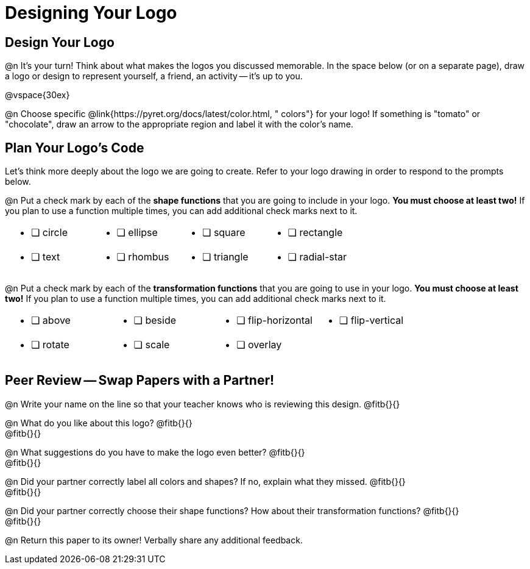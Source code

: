 = Designing Your Logo

== Design Your Logo

@n It's your turn! Think about what makes the logos you discussed memorable. In the space below (or on a separate page), draw a logo or design to represent yourself, a friend, an activity -- it's up to you.

@vspace{30ex}

@n Choose specific @link{https://pyret.org/docs/latest/color.html, " colors"} for your logo! If something is "tomato" or "chocolate", draw an arrow to the appropriate region and label it with the color's name.


== Plan Your Logo's Code

Let's think more deeply about the logo we are going to create. Refer to your logo drawing in order to respond to the prompts below.

@n Put a check mark by each of the *shape functions* that you are going to include in your logo. *You must choose at least two!* If you plan to use a function multiple times, you can add additional check marks next to it.

[cols="2a,2a,2a,2a", stripes="none", frame="none"]
|===
| * [ ] circle
| * [ ] ellipse
| * [ ] square
| * [ ] rectangle

| * [ ] text
| * [ ] rhombus
| * [ ] triangle
| * [ ] radial-star

|===

@n Put a check mark by each of the *transformation functions* that you are going to use in your logo. *You must choose at least two!* If you plan to use a function multiple times, you can add additional check marks next to it.


[cols="2a,2a,2a,2a", stripes="none", frame="none"]
|===
| * [ ] above
| * [ ] beside
| * [ ] flip-horizontal
| * [ ] flip-vertical

| * [ ] rotate
| * [ ] scale
| * [ ] overlay
|

|===


== Peer Review -- Swap Papers with a Partner!

@n Write your name on the line so that your teacher knows who is reviewing this design. @fitb{}{}

@n What do you like about this logo? @fitb{}{} +
@fitb{}{}

@n What suggestions do you have to make the logo even better? @fitb{}{} +
@fitb{}{}

@n Did your partner correctly label all colors and shapes? If no, explain what they missed. @fitb{}{} +
@fitb{}{}

@n Did your partner correctly choose their shape functions? How about their transformation functions? @fitb{}{} +
@fitb{}{}

@n Return this paper to its owner! Verbally share any additional feedback.
